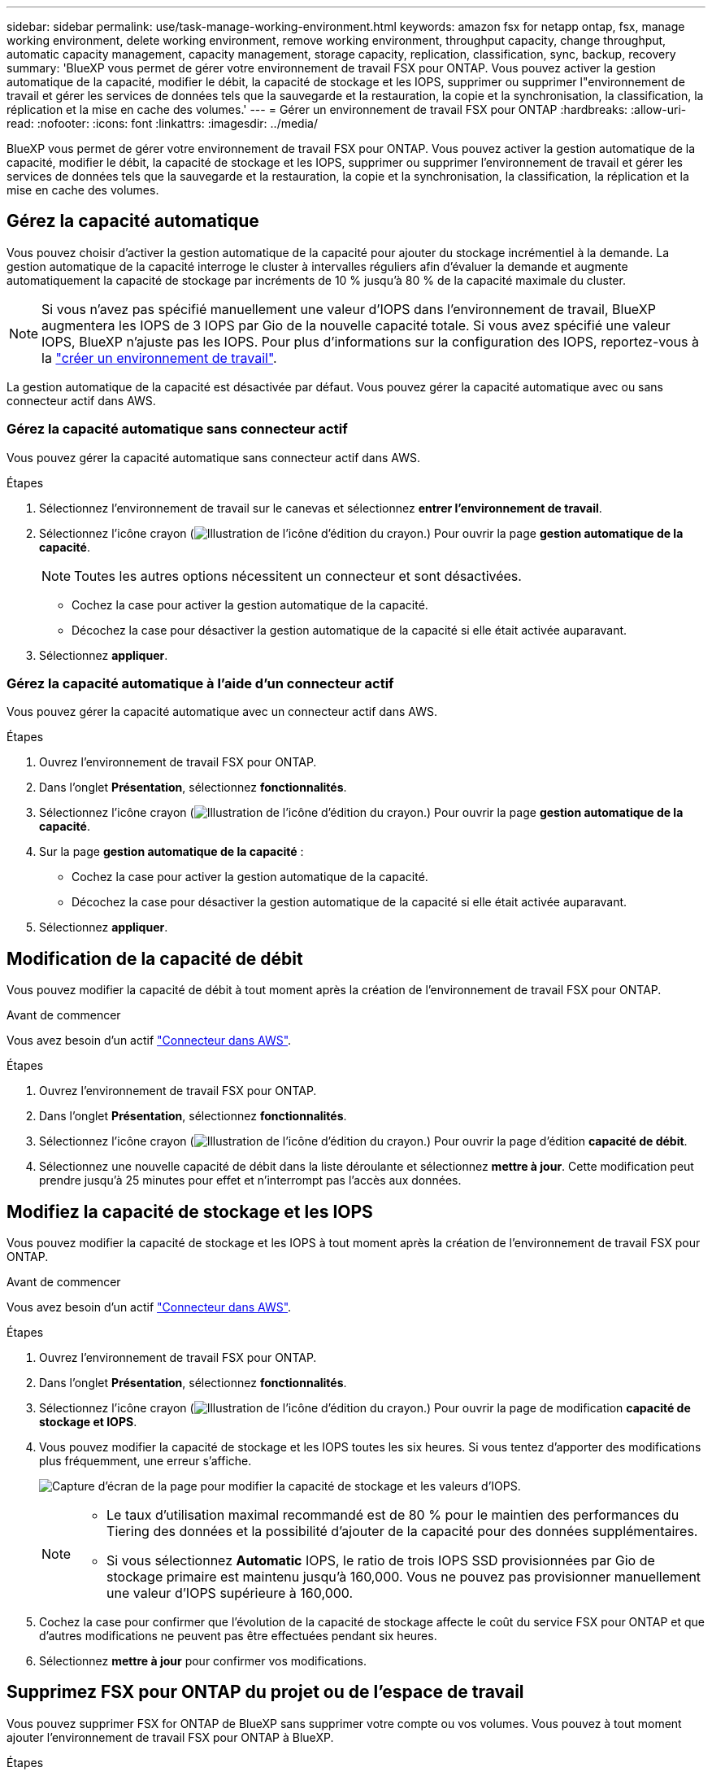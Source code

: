 ---
sidebar: sidebar 
permalink: use/task-manage-working-environment.html 
keywords: amazon fsx for netapp ontap, fsx, manage working environment, delete working environment, remove working environment, throughput capacity, change throughput, automatic capacity management, capacity management, storage capacity, replication, classification, sync, backup, recovery 
summary: 'BlueXP vous permet de gérer votre environnement de travail FSX pour ONTAP. Vous pouvez activer la gestion automatique de la capacité, modifier le débit, la capacité de stockage et les IOPS, supprimer ou supprimer l"environnement de travail et gérer les services de données tels que la sauvegarde et la restauration, la copie et la synchronisation, la classification, la réplication et la mise en cache des volumes.' 
---
= Gérer un environnement de travail FSX pour ONTAP
:hardbreaks:
:allow-uri-read: 
:nofooter: 
:icons: font
:linkattrs: 
:imagesdir: ../media/


[role="lead"]
BlueXP vous permet de gérer votre environnement de travail FSX pour ONTAP. Vous pouvez activer la gestion automatique de la capacité, modifier le débit, la capacité de stockage et les IOPS, supprimer ou supprimer l'environnement de travail et gérer les services de données tels que la sauvegarde et la restauration, la copie et la synchronisation, la classification, la réplication et la mise en cache des volumes.



== Gérez la capacité automatique

Vous pouvez choisir d'activer la gestion automatique de la capacité pour ajouter du stockage incrémentiel à la demande. La gestion automatique de la capacité interroge le cluster à intervalles réguliers afin d'évaluer la demande et augmente automatiquement la capacité de stockage par incréments de 10 % jusqu'à 80 % de la capacité maximale du cluster.


NOTE: Si vous n'avez pas spécifié manuellement une valeur d'IOPS dans l'environnement de travail, BlueXP augmentera les IOPS de 3 IOPS par Gio de la nouvelle capacité totale. Si vous avez spécifié une valeur IOPS, BlueXP n'ajuste pas les IOPS. Pour plus d'informations sur la configuration des IOPS, reportez-vous à la link:task-creating-fsx-working-environment.html#create-an-amazon-fsx-for-ontap-working-environment["créer un environnement de travail"].

La gestion automatique de la capacité est désactivée par défaut. Vous pouvez gérer la capacité automatique avec ou sans connecteur actif dans AWS.



=== Gérez la capacité automatique sans connecteur actif

Vous pouvez gérer la capacité automatique sans connecteur actif dans AWS.

.Étapes
. Sélectionnez l'environnement de travail sur le canevas et sélectionnez *entrer l'environnement de travail*.
. Sélectionnez l'icône crayon (image:icon-pencil.png["Illustration de l'icône d'édition du crayon."]) Pour ouvrir la page *gestion automatique de la capacité*.
+

NOTE: Toutes les autres options nécessitent un connecteur et sont désactivées.

+
** Cochez la case pour activer la gestion automatique de la capacité.
** Décochez la case pour désactiver la gestion automatique de la capacité si elle était activée auparavant.


. Sélectionnez *appliquer*.




=== Gérez la capacité automatique à l'aide d'un connecteur actif

Vous pouvez gérer la capacité automatique avec un connecteur actif dans AWS.

.Étapes
. Ouvrez l'environnement de travail FSX pour ONTAP.
. Dans l'onglet *Présentation*, sélectionnez *fonctionnalités*.
. Sélectionnez l'icône crayon (image:icon-pencil.png["Illustration de l'icône d'édition du crayon."]) Pour ouvrir la page *gestion automatique de la capacité*.
. Sur la page *gestion automatique de la capacité* :
+
** Cochez la case pour activer la gestion automatique de la capacité.
** Décochez la case pour désactiver la gestion automatique de la capacité si elle était activée auparavant.


. Sélectionnez *appliquer*.




== Modification de la capacité de débit

Vous pouvez modifier la capacité de débit à tout moment après la création de l'environnement de travail FSX pour ONTAP.

.Avant de commencer
Vous avez besoin d'un actif https://docs.netapp.com/us-en/bluexp-setup-admin/task-quick-start-connector-aws.html["Connecteur dans AWS"^].

.Étapes
. Ouvrez l'environnement de travail FSX pour ONTAP.
. Dans l'onglet *Présentation*, sélectionnez *fonctionnalités*.
. Sélectionnez l'icône crayon (image:icon-pencil.png["Illustration de l'icône d'édition du crayon."]) Pour ouvrir la page d'édition *capacité de débit*.
. Sélectionnez une nouvelle capacité de débit dans la liste déroulante et sélectionnez *mettre à jour*. Cette modification peut prendre jusqu'à 25 minutes pour effet et n'interrompt pas l'accès aux données.




== Modifiez la capacité de stockage et les IOPS

Vous pouvez modifier la capacité de stockage et les IOPS à tout moment après la création de l'environnement de travail FSX pour ONTAP.

.Avant de commencer
Vous avez besoin d'un actif https://docs.netapp.com/us-en/bluexp-setup-admin/task-quick-start-connector-aws.html["Connecteur dans AWS"^].

.Étapes
. Ouvrez l'environnement de travail FSX pour ONTAP.
. Dans l'onglet *Présentation*, sélectionnez *fonctionnalités*.
. Sélectionnez l'icône crayon (image:icon-pencil.png["Illustration de l'icône d'édition du crayon."]) Pour ouvrir la page de modification *capacité de stockage et IOPS*.
. Vous pouvez modifier la capacité de stockage et les IOPS toutes les six heures. Si vous tentez d'apporter des modifications plus fréquemment, une erreur s'affiche.
+
image:screenshot-configure-iops.png["Capture d'écran de la page pour modifier la capacité de stockage et les valeurs d'IOPS."]

+
[NOTE]
====
** Le taux d'utilisation maximal recommandé est de 80 % pour le maintien des performances du Tiering des données et la possibilité d'ajouter de la capacité pour des données supplémentaires.
** Si vous sélectionnez *Automatic* IOPS, le ratio de trois IOPS SSD provisionnées par Gio de stockage primaire est maintenu jusqu'à 160,000. Vous ne pouvez pas provisionner manuellement une valeur d'IOPS supérieure à 160,000.


====
. Cochez la case pour confirmer que l'évolution de la capacité de stockage affecte le coût du service FSX pour ONTAP et que d'autres modifications ne peuvent pas être effectuées pendant six heures.
. Sélectionnez *mettre à jour* pour confirmer vos modifications.




== Supprimez FSX pour ONTAP du projet ou de l'espace de travail

Vous pouvez supprimer FSX for ONTAP de BlueXP sans supprimer votre compte ou vos volumes. Vous pouvez à tout moment ajouter l'environnement de travail FSX pour ONTAP à BlueXP.

.Étapes
. Ouvrir l'environnement de travail. Si vous n'avez pas de connecteur dans AWS, l'écran d'invite s'affiche. Vous pouvez ignorer cette procédure et procéder à la suppression de l'environnement de travail.
. Dans le coin supérieur droit de la page, sélectionnez le menu actions et sélectionnez *Supprimer de l'espace de travail*.
+
image:screenshot_fsx_working_environment_remove.png["Capture d'écran de l'option de suppression pour FSX pour ONTAP à partir de l'interface BlueXP."]

. Sélectionnez *Supprimer* pour supprimer FSX pour ONTAP de BlueXP.




== Supprimez l'environnement de travail FSX pour ONTAP

Vous pouvez supprimer FSX pour ONTAP de BlueXP.


WARNING: Cette action supprimera toutes les ressources associées à l'environnement de travail. Cette action ne peut pas être annulée.

.Avant de commencer
Avant de supprimer l'environnement de travail, vous devez :

* Rompez toutes les relations de réplication avec cet environnement de travail.
* link:task-manage-fsx-volumes.html#delete-volumes["Supprimer tous les volumes"] associé au système de fichiers. Vous aurez besoin d'un connecteur actif dans AWS pour supprimer ou supprimer des volumes.
+

NOTE: Les volumes en panne doivent être supprimés via la console de gestion AWS ou l'interface de ligne de commande.



.Étapes
. Ouvrir l'environnement de travail. Si vous n'avez pas de connecteur dans AWS, l'écran d'invite s'affiche. Vous pouvez ignorer cette procédure et supprimer l'environnement de travail.
. Dans le coin supérieur droit de la page, sélectionnez le menu actions et sélectionnez *Supprimer*.
+
image:screenshot_fsx_working_environment_delete.png["Capture d'écran de l'option de suppression pour FSX pour ONTAP à partir de l'interface BlueXP."]

. Entrez le nom de l'environnement de travail et sélectionnez *Supprimer*.




== Gérer les services de données

Vous pouvez gérer des services de données supplémentaires à partir de l'environnement de travail FSX pour ONTAP.

image:data-services.png["Capture d'écran de l'onglet services de données de l'environnement de travail"]

Pour plus d'informations sur la configuration des services de données, reportez-vous à :

* link:https://docs.netapp.com/us-en/bluexp-replication/task-replicating-data.html["Sauvegarde et restauration BlueXP"^] Protection des données efficace, sécurisée et économique pour les données NetApp ONTAP, les volumes persistants Kubernetes, les bases de données et les machines virtuelles, sur site et dans le cloud.
* link:https://docs.netapp.com/us-en/bluexp-copy-sync/task-creating-relationships.html["Copie et synchronisation BlueXP"^] Est un service de réplication et de synchronisation dans le cloud pour le transfert de données NAS entre des magasins d'objets sur site et cloud.
* link:https://docs.netapp.com/us-en/bluexp-classification/index.html["Classification BlueXP"^] permet d'analyser et de classer les données dans l'ensemble du multicloud hybride de votre entreprise.
* link:https://docs.netapp.com/us-en/bluexp-replication/index.html["Réplication des données"^] Entre des systèmes de stockage ONTAP pour prendre en charge la sauvegarde et la reprise d'activité dans le cloud ou entre clouds.
* link:https://docs.netapp.com/us-en/bluexp-volume-caching/index.html["Mise en cache du volume"^] fournit un volume inscriptible persistant dans un emplacement distant. Vous pouvez utiliser la mise en cache du volume BlueXP pour accélérer l'accès aux données ou pour décharger le trafic des volumes fortement sollicités.

